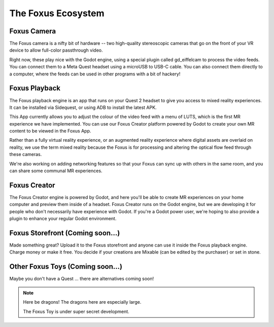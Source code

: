 The Foxus Ecosystem
=====

Foxus Camera
--------

The Foxus camera is a nifty bit of hardware -- two high-quality stereoscopic cameras that go on the front of your VR device to allow full-color passthrough video. 

.. image:: http://www.foxus.com/foxus-quest.jpg
    :alt: The Foxus camera, in bright blue, mounted on the front of a Meta Quest 2 headset.
    :align: center


Right now, these play nice with the Godot engine, using a special plugin called gd_eiffelcam to process the video feeds. You can connect them to a Meta Quest headset using a microUSB to USB-C cable. You can also connect them directly to a computer, where the feeds can be used in other programs with a bit of hackery!

Foxus Playback
--------

The Foxus playback engine is an app that runs on your Quest 2 headset to give you access to mixed reality experiences. It can be installed via Sidequest, or using ADB to install the latest APK.

This App currently allows you to adjust the colour of the video feed with a menu of LUTS, which is the first MR experience we have implemented. You can use our Foxus Creator platform powered by Godot to create your own MR content to be viewed in the Foxus App.

Rather than a fully virtual reality experience, or an augmented reality experience where digital assets are overlaid on reality, we use the term mixed reality because the Foxus is for processing and altering the optical flow feed through these cameras.

We're also working on adding networking features so that your Foxus can sync up with others in the same room, and you can share some communal MR experiences. 

Foxus Creator
--------

The Foxus Creator engine is powered by Godot, and here you'll be able to create MR experiences on your home computer and preview them inside of a headset. Foxus Creator runs on the Godot engine, but we are developing it for people who don't necessarily have experience with Godot. If you're a Godot power user, we're hoping to also provide a plugin to enhance your regular Godot environment.

Foxus Storefront (Coming soon...)
--------

Made something great? Upload it to the Foxus storefront and anyone can use it inside the Foxus playback engine. Charge money or make it free. You decide if your creations are Mixable (can be edited by the purchaser) or set in stone.

Other Foxus Toys (Coming soon…)
--------

Maybe you don't have a Quest ... there are alternatives coming soon!

.. note::

   Here be dragons! The dragons here are especially large. 
   
   The Foxus Toy is under super secret development.